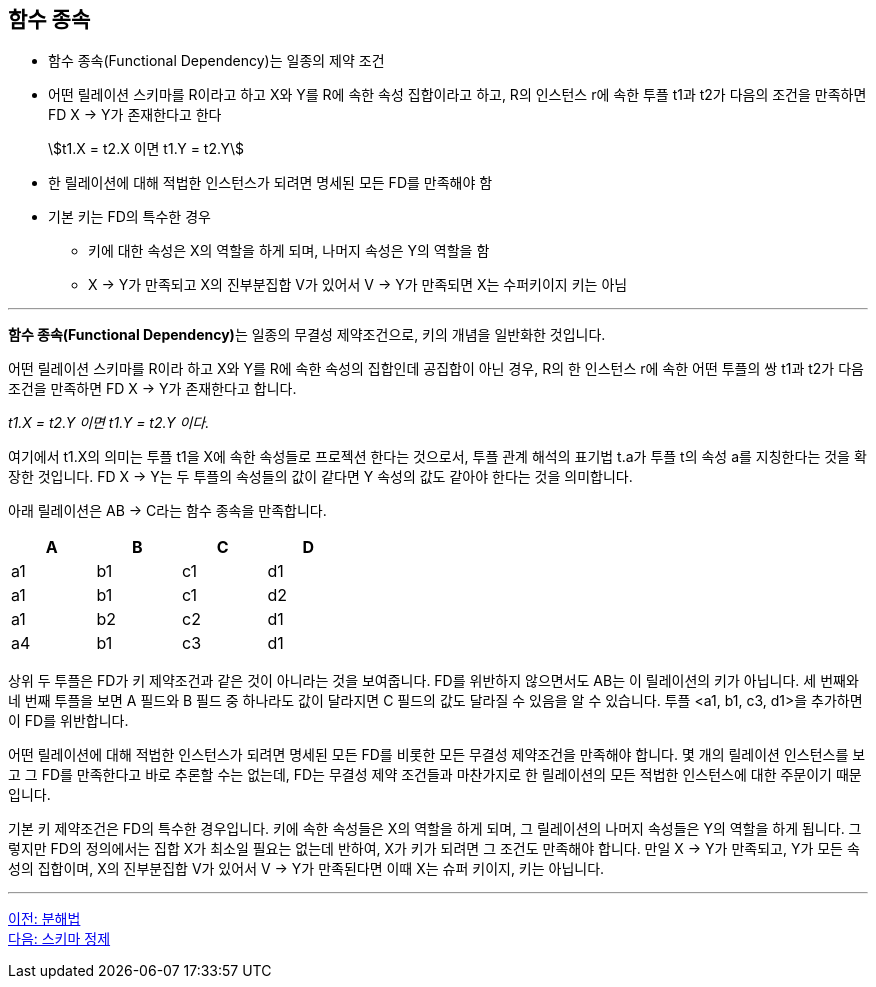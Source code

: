 == 함수 종속
:stem: asciimath

* 함수 종속(Functional Dependency)는 일종의 제약 조건
* 어떤 릴레이션 스키마를 R이라고 하고 X와 Y를 R에 속한 속성 집합이라고 하고, R의 인스턴스 r에 속한 투플 t1과 t2가 다음의 조건을 만족하면 FD X → Y가 존재한다고 한다
+
stem:[t1.X = t2.X 이면 t1.Y = t2.Y]

* 한 릴레이션에 대해 적법한 인스턴스가 되려면 명세된 모든 FD를 만족해야 함
* 기본 키는 FD의 특수한 경우
** 키에 대한 속성은 X의 역할을 하게 되며, 나머지 속성은 Y의 역할을 함
** X → Y가 만족되고 X의 진부분집합 V가 있어서 V → Y가 만족되면 X는 수퍼키이지 키는 아님

---

**함수 종속(Functional Dependency)**는 일종의 무결성 제약조건으로, 키의 개념을 일반화한 것입니다. 

어떤 릴레이션 스키마를 R이라 하고 X와 Y를 R에 속한 속성의 집합인데 공집합이 아닌 경우, R의 한 인스턴스 r에 속한 어떤 투플의 쌍 t1과 t2가 다음 조건을 만족하면 FD X → Y가 존재한다고 합니다.

_t1.X = t2.Y 이면 t1.Y = t2.Y 이다._

여기에서 t1.X의 의미는 투플 t1을 X에 속한 속성들로 프로젝션 한다는 것으로서, 투플 관계 해석의 표기법 t.a가 투플 t의 속성 a를 지칭한다는 것을 확장한 것입니다. FD X → Y는 두 투플의 속성들의 값이 같다면 Y 속성의 값도 같아야 한다는 것을 의미합니다.

아래 릴레이션은 AB → C라는 함수 종속을 만족합니다.

[%header, cols=4, width=40%]
|===
|A	|B	|C	|D
|a1	|b1	|c1	|d1
|a1	|b1	|c1	|d2
|a1	|b2	|c2	|d1
|a4	|b1	|c3	|d1
|===

상위 두 투플은 FD가 키 제약조건과 같은 것이 아니라는 것을 보여줍니다. FD를 위반하지 않으면서도 AB는 이 릴레이션의 키가 아닙니다. 세 번째와 네 번째 투플을 보면 A 필드와 B 필드 중 하나라도 값이 달라지면 C 필드의 값도 달라질 수 있음을 알 수 있습니다. 투플 <a1, b1, c3, d1>을 추가하면 이 FD를 위반합니다.

어떤 릴레이션에 대해 적법한 인스턴스가 되려면 명세된 모든 FD를 비롯한 모든 무결성 제약조건을 만족해야 합니다. 몇 개의 릴레이션 인스턴스를 보고 그 FD를 만족한다고 바로 추론할 수는 없는데, FD는 무결성 제약 조건들과 마찬가지로 한 릴레이션의 모든 적법한 인스턴스에 대한 주문이기 때문입니다.

기본 키 제약조건은 FD의 특수한 경우입니다. 키에 속한 속성들은 X의 역할을 하게 되며, 그 릴레이션의 나머지 속성들은 Y의 역할을 하게 됩니다. 그렇지만 FD의 정의에서는 집합 X가 최소일 필요는 없는데 반하여, X가 키가 되려면 그 조건도 만족해야 합니다. 만일 X → Y가 만족되고, Y가 모든 속성의 집합이며, X의 진부분집합 V가 있어서 V → Y가 만족된다면 이때 X는 슈퍼 키이지, 키는 아닙니다.

---

link:./01-3_decomposition.adoc[이전: 분해법] +
link:./01-5_schema_refine.adoc[다음: 스키마 정제]